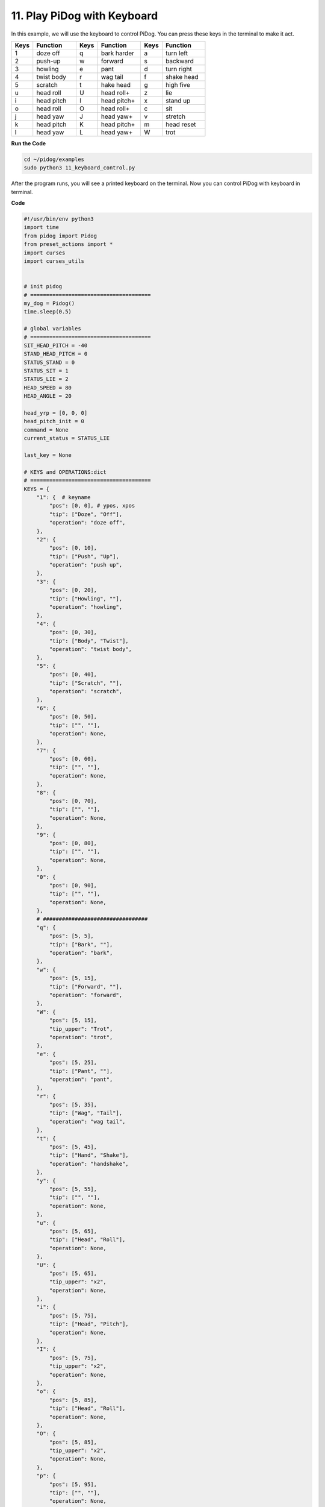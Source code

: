 11. Play PiDog with Keyboard
======================================


In this example, we will use the keyboard to control PiDog. You can press these keys in the terminal to make it act.


.. list-table:: 
    :widths: 25 50 25 50 25 50
    :header-rows: 1

    * - Keys
      - Function
      - Keys
      - Function
      - Keys
      - Function  
    * - 1
      - doze off
      - q
      - bark harder
      - a
      - turn left
    * - 2
      - push-up
      - w
      - forward
      - s
      - backward
    * - 3
      - howling
      - e
      - pant
      - d
      - turn right
    * - 4
      - twist body
      - r
      - wag tail
      - f
      - shake head
    * - 5
      - scratch
      - t
      - hake head
      - g
      - high five
    * - u
      - head roll
      - U
      - head roll+
      - z
      - lie
    * - i
      - head pitch
      - I
      - head pitch+
      - x
      - stand up
    * - o
      - head roll
      - O
      - head roll+
      - c
      - sit
    * - j
      - head yaw
      - J
      - head yaw+
      - v
      - stretch
    * - k
      - head pitch
      - K
      - head pitch+
      - m
      - head reset
    * - l
      - head yaw
      - L
      - head yaw+
      - W
      - trot


**Run the Code**

.. raw:: html

    <run></run>

.. code-block::

    cd ~/pidog/examples
    sudo python3 11_keyboard_control.py

After the program runs, you will see a printed keyboard on the terminal. Now you can control PiDog with keyboard in terminal.



**Code**

.. .. note::
..     You can **Modify/Reset/Copy/Run/Stop** the code below. But before that, you need to go to source code path like ``pidog\examples``. After modifying the code, you can run it directly to see the effect.

.. .. raw:: html

..     <run></run>

.. code-block:: python

    #!/usr/bin/env python3
    import time
    from pidog import Pidog
    from preset_actions import *
    import curses
    import curses_utils


    # init pidog
    # ======================================
    my_dog = Pidog()
    time.sleep(0.5)

    # global variables
    # ======================================
    SIT_HEAD_PITCH = -40
    STAND_HEAD_PITCH = 0
    STATUS_STAND = 0
    STATUS_SIT = 1
    STATUS_LIE = 2
    HEAD_SPEED = 80
    HEAD_ANGLE = 20

    head_yrp = [0, 0, 0]
    head_pitch_init = 0
    command = None
    current_status = STATUS_LIE

    last_key = None

    # KEYS and OPERATIONS:dict
    # ======================================
    KEYS = {
        "1": {  # keyname
            "pos": [0, 0], # ypos, xpos
            "tip": ["Doze", "Off"],
            "operation": "doze off",
        },
        "2": {
            "pos": [0, 10],
            "tip": ["Push", "Up"],
            "operation": "push up",
        },
        "3": {
            "pos": [0, 20],
            "tip": ["Howling", ""],
            "operation": "howling",
        },
        "4": {
            "pos": [0, 30],
            "tip": ["Body", "Twist"],
            "operation": "twist body",
        },
        "5": {
            "pos": [0, 40],
            "tip": ["Scratch", ""],
            "operation": "scratch",
        },
        "6": {
            "pos": [0, 50],
            "tip": ["", ""],
            "operation": None,
        },
        "7": {
            "pos": [0, 60],
            "tip": ["", ""],
            "operation": None,
        },
        "8": {
            "pos": [0, 70],
            "tip": ["", ""],
            "operation": None,
        },
        "9": {
            "pos": [0, 80],
            "tip": ["", ""],
            "operation": None,
        },
        "0": {
            "pos": [0, 90],
            "tip": ["", ""],
            "operation": None,
        },
        # #################################
        "q": {
            "pos": [5, 5],
            "tip": ["Bark", ""],
            "operation": "bark",
        },
        "w": {
            "pos": [5, 15],
            "tip": ["Forward", ""],
            "operation": "forward",
        },
        "W": {
            "pos": [5, 15],
            "tip_upper": "Trot",
            "operation": "trot",
        },
        "e": {
            "pos": [5, 25],
            "tip": ["Pant", ""],
            "operation": "pant",
        },
        "r": {
            "pos": [5, 35],
            "tip": ["Wag", "Tail"],
            "operation": "wag tail",
        },
        "t": {
            "pos": [5, 45],
            "tip": ["Hand", "Shake"],
            "operation": "handshake",
        },
        "y": {
            "pos": [5, 55],
            "tip": ["", ""],
            "operation": None,
        },
        "u": {
            "pos": [5, 65],
            "tip": ["Head", "Roll"],
            "operation": None,
        },
        "U": {
            "pos": [5, 65],
            "tip_upper": "x2",
            "operation": None,
        },
        "i": {
            "pos": [5, 75],
            "tip": ["Head", "Pitch"],
            "operation": None,
        },
        "I": {
            "pos": [5, 75],
            "tip_upper": "x2",
            "operation": None,
        },
        "o": {
            "pos": [5, 85],
            "tip": ["Head", "Roll"],
            "operation": None,
        },
        "O": {
            "pos": [5, 85],
            "tip_upper": "x2",
            "operation": None,
        },
        "p": {
            "pos": [5, 95],
            "tip": ["", ""],
            "operation": None,
        },
        "P": {
            "pos": [5, 95],
            "tip_upper": " ",
            "operation": None,
        },
        ####################
        "a": {
            "pos": [10, 9],
            "tip": ["Turn", "Left"],
            "operation": "turn left",
        },
        "s": {
            "pos": [10, 19],
            "tip": ["Backward", ""],
            "operation": "backward",
        },
        "d": {
            "pos": [10, 29],
            "tip": ["Turn", "Right"],
            "operation": "turn right",
        },
        "f": {
            "pos": [10, 39],
            "tip": ["Shake", "Head"],
            "operation": "shake head",
        },
        "g": {
            "pos": [10, 49],
            "tip": ["High", "Five"],
            "operation": "high five",
        },
        "h": {
            "pos": [10, 59],
            "tip": ["", ""],
            "operation": None,
        },
        "j": {
            "pos": [10, 69],
            "tip": ["Head", "Yaw"],
            "operation": None,
        },
        "J": {
            "pos": [10, 69],
            "tip_upper": "x2",
            "operation": None,
        },
        "k": {
            "pos": [10, 79],
            "tip": ["Head", "Pitch"],
            "operation": None,
        },
        "K": {
            "pos": [10, 79],
            "tip_upper": "x2",
            "operation": None,
        },
        "l": {
            "pos": [10, 89],
            "tip": ["Head", "Yaw"],
            "operation": None,
        },
        "L": {
            "pos": [10, 89],
            "tip_upper": "x2",
            "operation": None,
        },
        #############
        "z": {
            "pos": [15, 12],
            "tip": ["Lie", ""],
            "operation": "lie",
        },
        "x": {
            "pos": [15, 22],
            "tip": ["Stand", ""],
            "operation": "stand",
        },
        "c": {
            "pos": [15, 32],
            "tip": ["Sit", ""],
            "operation": "sit",
        },
        "v": {
            "pos": [15, 42],
            "tip": ["Stretch", ""],
            "operation": "stretch",
        },
        "b": {
            "pos": [15, 52],
            "tip": ["", ""],
            "operation": None,
        },
        "n": {
            "pos": [15, 62],
            "tip": ["", ""],
            "operation": None,
        },
        "m": {
            "pos": [15, 72],
            "tip": ["Head", "Reset"],
            "operation": None,
        },
    }

    OPERATIONS = {
        "forward": {
            "function": lambda: my_dog.do_action('forward', speed=98),
            "status": STATUS_STAND,
            "head_pitch": STAND_HEAD_PITCH,
        },
        "backward": {
            "function": lambda: my_dog.do_action('backward', speed=98),
            "status": STATUS_STAND,
            "head_pitch": STAND_HEAD_PITCH,
        },
        "turn left": {
            "function": lambda: my_dog.do_action('turn_left', speed=98),
            "status": STATUS_STAND,
            "head_pitch": STAND_HEAD_PITCH,
        },
        "turn right": {
            "function": lambda: my_dog.do_action('turn_right', speed=98),
            "status": STATUS_STAND,
            "head_pitch": STAND_HEAD_PITCH,
        },
        "trot": {
            "function": lambda: my_dog.do_action('trot', speed=98),
            "status": STATUS_STAND,
            "head_pitch": STAND_HEAD_PITCH,
        },
        "stop": {
        },
        "lie": {
            "function": lambda: my_dog.do_action('lie', speed=70),
            "head_pitch": STAND_HEAD_PITCH,
            "status": STATUS_LIE,
        },
        "stand": {
            "function": lambda: my_dog.do_action('stand', speed=70),
            "head_pitch": STAND_HEAD_PITCH,
            "status": STATUS_STAND,
        },
        "sit": {
            "function": lambda: my_dog.do_action('sit', speed=70),
            "head_pitch": SIT_HEAD_PITCH,
            "status": STATUS_SIT,
        },
        "bark": {
            "function": lambda: bark(my_dog, head_yrp, pitch_comp=head_pitch_init),
        },
        "bark harder": {
            "function": lambda: bark_action(my_dog, head_yrp, 'single_bark_1'),
        },
        "pant": {
            "function": lambda: pant(my_dog, head_yrp, pitch_comp=head_pitch_init),
        },
        "wag tail": {
            "function": lambda: my_dog.do_action('wag_tail', speed=100),
            "after": "wag tail",
        },
        "shake head": {
            "function": lambda: shake_head(my_dog,[ head_yrp[0], head_yrp[1], head_yrp[2]+head_pitch_init]),
        },
        "stretch": {
            "function": lambda: my_dog.do_action('stretch', speed=80),
            # "after": "stand",
            "status": STATUS_STAND,
        },
        "doze off": {
            "function": lambda: my_dog.do_action('doze_off', speed=95),
            "after": "doze off",
            "status": STATUS_LIE,
        },
        "push up": {
            "function": lambda: push_up(my_dog),
            "status": STATUS_STAND,
        },
        "howling": {
            "function": lambda: howling(my_dog),
            "after": "sit",
            "status": STATUS_SIT,
        },
        "twist body": {
            "function": lambda: body_twisting(my_dog),
            "before": "stretch",
            "after": "sit",
            "status": STATUS_STAND,
        },
        "scratch": {
            "function": lambda: scratch(my_dog),
            "after": "sit",
            "head_pitch": SIT_HEAD_PITCH,
            "status": STATUS_SIT,
        },
        "handshake": {
            "function": lambda: hand_shake(my_dog),
            "after": "sit",
            "head_pitch": SIT_HEAD_PITCH,
            "status": STATUS_SIT,
        },
        "high five": {
            "function": lambda: high_five(my_dog),
            "after": "sit",
            "head_pitch": SIT_HEAD_PITCH,
            "status": STATUS_SIT,
        },
    }

    # set_head_pitch_init(pitch)
    # ======================================
    def set_head_pitch_init(pitch):
        global head_pitch_init
        head_pitch_init = pitch
        my_dog.head_move([head_yrp], pitch_comp=pitch,
                        immediately=True, speed=HEAD_SPEED)

    # change_status(status)
    # ======================================
    def change_status(status):
        global current_status
        current_status = status
        if status == STATUS_STAND:
            set_head_pitch_init(STAND_HEAD_PITCH)
            my_dog.do_action('stand', speed=70)
        elif status == STATUS_SIT:
            set_head_pitch_init(SIT_HEAD_PITCH)
            my_dog.do_action('sit', speed=70)
        elif status == STATUS_LIE:
            set_head_pitch_init(STAND_HEAD_PITCH)
            my_dog.do_action('lie', speed=70)
        my_dog.wait_all_done()

    #
    # ======================================
    def run_operation(key):
        global command, head_pitch_init, head_yrp
        if not my_dog.is_legs_done() or not my_dog.is_head_done():
            return
        
        key_data = None
        operation = None
        # before = None
        # after = None
        if key not in KEYS.keys():
            return
        else:
            key_data = KEYS[key]

        # head control
        if key in ('uiojklmUIOJKL'):
            # Head Pitch
            if key == 'i':
                head_yrp[2] = HEAD_ANGLE
            elif key == 'I':
                head_yrp[2] = HEAD_ANGLE * 2
            elif key == 'k':
                head_yrp[2] = -HEAD_ANGLE
            elif key == 'K':
                head_yrp[2] = -HEAD_ANGLE * 2
            # Head Yaw
            elif key == 'j':
                head_yrp[0] = HEAD_ANGLE
            elif key == 'J':
                head_yrp[0] = HEAD_ANGLE * 2
            elif key == 'l':
                head_yrp[0] = -HEAD_ANGLE
            elif key == 'L':
                head_yrp[0] = -HEAD_ANGLE * 2
            # Head Roll
            elif key == 'u':
                head_yrp[1] = -HEAD_ANGLE
            elif key == 'U':
                head_yrp[1] = -HEAD_ANGLE * 2
            elif key == 'o':
                head_yrp[1] = HEAD_ANGLE
            elif key == 'O':
                head_yrp[1] = HEAD_ANGLE * 2
                        # Head Reset
            elif key == 'm':
                head_yrp = [0, 0, 0]
            my_dog.head_move([head_yrp], pitch_comp=head_pitch_init,
                                immediately=True, speed=HEAD_SPEED)
            return
        # actions
        if "operation" in key_data and key_data["operation"] != None:
            if key_data["operation"] in OPERATIONS:
                operation = OPERATIONS[key_data["operation"]]
            else:
                return
            # status
            if "status" in operation and operation["status"] != None:
                if current_status != operation["status"]:
                    change_status(operation["status"])
            # before
            if "before" in operation and operation["before"] != None:
                before = operation["before"]
                if before in OPERATIONS and OPERATIONS[before]["function"] != None:
                    OPERATIONS[before]["function"]() # run before function
            # function
            if "function" in operation and operation["function"] != None:
                operation["function"]() # run function function
            # after
            if "after" in operation and operation["after"] != None:
                after = operation["after"]
                if after in OPERATIONS and OPERATIONS[after]["function"] != None:
                    OPERATIONS[after]["function"]() # run after function

    # define window size
    # ======================================
    curses_utils.PAD_Y = 22
    curses_utils.PAD_X = 108

    # define title
    # ======================================
    TITLE = "Pidog   Keyboard Control"

    # display fuctions
    # ======================================
    def display_title(subpad):
        curses_utils.clear_line(subpad, 0, color=curses_utils.BLACK_BLUE)
        subpad.addstr(0, int((curses_utils.PAD_X-len(TITLE))/2), TITLE, curses_utils.BLACK_BLUE | curses.A_BOLD)

    def set_simulated_key(stdscr, key, is_pressed=False):
        if key in KEYS.keys():
            ypos = KEYS[key]["pos"][0]
            xpos = KEYS[key]["pos"][1]
        else:
            raise ValueError("No this key")

        # key_bottom_layer
        key_bottom_layer = [
            "┌────────┐",
            "│        │",
            "│        │",
            "│        │",
            "└────────┘",     
        ]
        for i in range(len(key_bottom_layer)):
            if is_pressed:
                stdscr.addstr(ypos+i, xpos, key_bottom_layer[i], curses_utils.BLUE)
            else:
                stdscr.addstr(ypos+i, xpos, key_bottom_layer[i], curses_utils.LIGHT_GRAY)

        # key name
        key_ypos = ypos + 1
        key_xpos = xpos + 1
        if is_pressed:
            stdscr.addstr(key_ypos, key_xpos, key.upper(), curses_utils.BLUE)
        else:
            stdscr.addstr(key_ypos, key_xpos, key.upper(), curses_utils.GRAY)

        # check reuse
        key_upper = key.upper()
        key_lower = key.lower()
        is_upper = key.isupper()

        # tip_upper
        if key_upper in KEYS and "tip_upper" in KEYS[key_upper].keys():
            tip_upper = KEYS[key_upper]["tip_upper"]
            if tip_upper is not None:
                tip_shift_ypos = ypos + 1
                tip_shift_xpos = xpos + 9 - int(len(tip_upper))
                if is_pressed and is_upper:
                    stdscr.addstr(tip_shift_ypos, tip_shift_xpos, tip_upper, curses_utils.BLUE)
                else:
                    stdscr.addstr(tip_shift_ypos, tip_shift_xpos, tip_upper, curses_utils.GRAY)

        # tip1 and tip2
        if key_lower in KEYS:
            tip1 = KEYS[key_lower]["tip"][0]
            tip2 = KEYS[key_lower]["tip"][1]

            if tip1 != None and tip1 != "":
                if tip2 == None or tip2 == "":
                    tip1_ypos = ypos + 3
                    tip1_xpos = xpos + 5 - int(len(tip1)/2)
                    if is_pressed and is_upper == False:
                        stdscr.addstr(tip1_ypos, tip1_xpos, tip1, curses_utils.BLUE)
                    else:
                        stdscr.addstr(tip1_ypos, tip1_xpos, tip1, curses_utils.LIGHT_GRAY)
                else:
                    tip1_ypos = ypos + 2
                    tip1_xpos = xpos + 5 - int(len(tip1)/2)
                    tip2_ypos = ypos + 3
                    tip2_xpos = xpos + 6 - int(len(tip2)/2)
                    if is_pressed and is_upper == False:
                        stdscr.addstr(tip1_ypos, tip1_xpos, tip1, curses_utils.BLUE)
                        stdscr.addstr(tip2_ypos, tip2_xpos, tip2, curses_utils.BLUE)
                    else:
                        stdscr.addstr(tip1_ypos, tip1_xpos, tip1, curses_utils.LIGHT_GRAY)
                        stdscr.addstr(tip2_ypos, tip2_xpos, tip2, curses_utils.LIGHT_GRAY)                   

    def display_tip(subpad):
        tip_upper = "Some keys are uppercase and lowercase for different functions."
        tip_quit = "Press Ctrl^C to quit"
        curses_utils.clear_line(subpad, 0, color=curses_utils.WHITE_GRAY)
        subpad.addstr(0, 0, tip_upper, curses_utils.WHITE_GRAY)
        subpad.addstr(0, curses_utils.PAD_X-25, tip_quit, curses_utils.WHITE_GRAY)

    def main(stdscr):
        global last_key

        # reset screen
        stdscr.clear()
        stdscr.move(0, 0)
        stdscr.refresh()

        # disable cursor 
        curses.curs_set(0)
        
        # init color 
        curses.start_color()
        curses.use_default_colors()
        curses_utils.init_preset_colors()
        curses_utils.init_preset__color_pairs()

        # init pad    
        pad = curses.newpad(curses_utils.PAD_Y, curses_utils.PAD_X)

        # init subpad
        title_pad = pad.subpad(1, curses_utils.PAD_X, 0, 0)
        keys_pad = pad.subpad(20, curses_utils.PAD_X, 1, 0)
        tip_pad = pad.subpad(1, curses_utils.PAD_X, 21, 0)

        # display TITLE
        display_title(title_pad)
        # display simulated keys
        for key in KEYS.keys():
            set_simulated_key(keys_pad, key=key)
        # display tip
        display_tip(tip_pad)

        # # refresh
        curses_utils.pad_refresh(pad)
        # stdscr.move(curses_utils.PAD_Y+1, 0)
        # stdscr.refresh()

        stdscr.nodelay(True) # set non-blocking mode for getch()
        stdscr.timeout(10)
        # # TODO:
        #     # what is the detection interval of getch() in non-blocking mode 

        while True:
            curses.flushinp()
            key = stdscr.getch()
            if key == curses.ERR: # if no key
                if last_key == None:
                    continue
            # ---- resize window ----
            if key == curses.KEY_RESIZE:
                curses.update_lines_cols()
                # stdscr.move(curses_utils.PAD_Y+1, 0)
                # stdscr.refresh()
                curses_utils.pad_refresh(pad)
                sleep(0.5)
            if key > 32 and key < 127:
                key = chr(key)
                if key in KEYS:
                    if last_key != key:
                        if last_key != None:
                            set_simulated_key(keys_pad, key=last_key, is_pressed=False)
                        set_simulated_key(keys_pad, key=key, is_pressed=True)
                        my_dog.body_stop()
                        my_dog.rgb_strip.close()
                    curses_utils.pad_refresh(keys_pad)
                    # stdscr.move(curses_utils.PAD_Y+1, 0)
                    # stdscr.refresh()
                    run_operation(key)
                    last_key = key
                    sleep(0.1)
            else:
                if last_key != None and my_dog.is_all_done():
                    set_simulated_key(keys_pad, key=last_key, is_pressed=False)
                    curses_utils.pad_refresh(keys_pad)
                    # stdscr.move(curses_utils.PAD_Y+1, 0)
                    # stdscr.refresh()
                    last_key = None

    if __name__ == '__main__':
        try:
            curses.wrapper(main)
        except KeyboardInterrupt:
            pass
        except Exception as e:
            print(f"\033[31mERROR: {e}\033[m")
        finally:
            my_dog.close()
